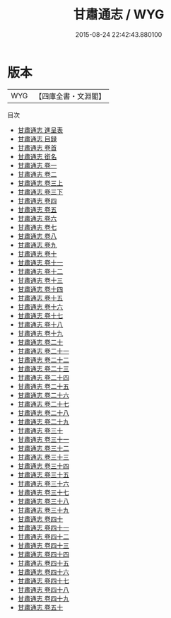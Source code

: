 #+TITLE: 甘肅通志 / WYG
#+DATE: 2015-08-24 22:42:43.880100
* 版本
 |       WYG|【四庫全書・文淵閣】|
目次
 - [[file:KR2k0051_000.txt::000-1a][甘肅通志 進呈表]]
 - [[file:KR2k0051_000.txt::000-6a][甘肅通志 目録]]
 - [[file:KR2k0051_000.txt::000-14a][甘肅通志 卷首]]
 - [[file:KR2k0051_000.txt::000-18a][甘肅通志 銜名]]
 - [[file:KR2k0051_001.txt::001-1a][甘肅通志 卷一]]
 - [[file:KR2k0051_002.txt::002-1a][甘肅通志 卷二]]
 - [[file:KR2k0051_003.txt::003-1a][甘肅通志 卷三上]]
 - [[file:KR2k0051_003.txt::003-67a][甘肅通志 卷三下]]
 - [[file:KR2k0051_004.txt::004-1a][甘肅通志 卷四]]
 - [[file:KR2k0051_005.txt::005-1a][甘肅通志 卷五]]
 - [[file:KR2k0051_006.txt::006-1a][甘肅通志 卷六]]
 - [[file:KR2k0051_007.txt::007-1a][甘肅通志 卷七]]
 - [[file:KR2k0051_008.txt::008-1a][甘肅通志 卷八]]
 - [[file:KR2k0051_009.txt::009-1a][甘肅通志 卷九]]
 - [[file:KR2k0051_010.txt::010-1a][甘肅通志 卷十]]
 - [[file:KR2k0051_011.txt::011-1a][甘肅通志 卷十一]]
 - [[file:KR2k0051_012.txt::012-1a][甘肅通志 卷十二]]
 - [[file:KR2k0051_013.txt::013-1a][甘肅通志 卷十三]]
 - [[file:KR2k0051_014.txt::014-1a][甘肅通志 卷十四]]
 - [[file:KR2k0051_015.txt::015-1a][甘肅通志 卷十五]]
 - [[file:KR2k0051_016.txt::016-1a][甘肅通志 卷十六]]
 - [[file:KR2k0051_017.txt::017-1a][甘肅通志 卷十七]]
 - [[file:KR2k0051_018.txt::018-1a][甘肅通志 卷十八]]
 - [[file:KR2k0051_019.txt::019-1a][甘肅通志 卷十九]]
 - [[file:KR2k0051_020.txt::020-1a][甘肅通志 卷二十]]
 - [[file:KR2k0051_021.txt::021-1a][甘肅通志 卷二十一]]
 - [[file:KR2k0051_022.txt::022-1a][甘肅通志 卷二十二]]
 - [[file:KR2k0051_023.txt::023-1a][甘肅通志 卷二十三]]
 - [[file:KR2k0051_024.txt::024-1a][甘肅通志 卷二十四]]
 - [[file:KR2k0051_025.txt::025-1a][甘肅通志 卷二十五]]
 - [[file:KR2k0051_026.txt::026-1a][甘肅通志 卷二十六]]
 - [[file:KR2k0051_027.txt::027-1a][甘肅通志 卷二十七]]
 - [[file:KR2k0051_028.txt::028-1a][甘肅通志 卷二十八]]
 - [[file:KR2k0051_029.txt::029-1a][甘肅通志 卷二十九]]
 - [[file:KR2k0051_030.txt::030-1a][甘肅通志 卷三十]]
 - [[file:KR2k0051_031.txt::031-1a][甘肅通志 卷三十一]]
 - [[file:KR2k0051_032.txt::032-1a][甘肅通志 卷三十二]]
 - [[file:KR2k0051_033.txt::033-1a][甘肅通志 卷三十三]]
 - [[file:KR2k0051_034.txt::034-1a][甘肅通志 卷三十四]]
 - [[file:KR2k0051_035.txt::035-1a][甘肅通志 卷三十五]]
 - [[file:KR2k0051_036.txt::036-1a][甘肅通志 卷三十六]]
 - [[file:KR2k0051_037.txt::037-1a][甘肅通志 卷三十七]]
 - [[file:KR2k0051_038.txt::038-1a][甘肅通志 卷三十八]]
 - [[file:KR2k0051_039.txt::039-1a][甘肅通志 卷三十九]]
 - [[file:KR2k0051_040.txt::040-1a][甘肅通志 卷四十]]
 - [[file:KR2k0051_041.txt::041-1a][甘肅通志 卷四十一]]
 - [[file:KR2k0051_042.txt::042-1a][甘肅通志 卷四十二]]
 - [[file:KR2k0051_043.txt::043-1a][甘肅通志 卷四十三]]
 - [[file:KR2k0051_044.txt::044-1a][甘肅通志 卷四十四]]
 - [[file:KR2k0051_045.txt::045-1a][甘肅通志 卷四十五]]
 - [[file:KR2k0051_046.txt::046-1a][甘肅通志 卷四十六]]
 - [[file:KR2k0051_047.txt::047-1a][甘肅通志 卷四十七]]
 - [[file:KR2k0051_048.txt::048-1a][甘肅通志 卷四十八]]
 - [[file:KR2k0051_049.txt::049-1a][甘肅通志 卷四十九]]
 - [[file:KR2k0051_050.txt::050-1a][甘肅通志 卷五十]]
